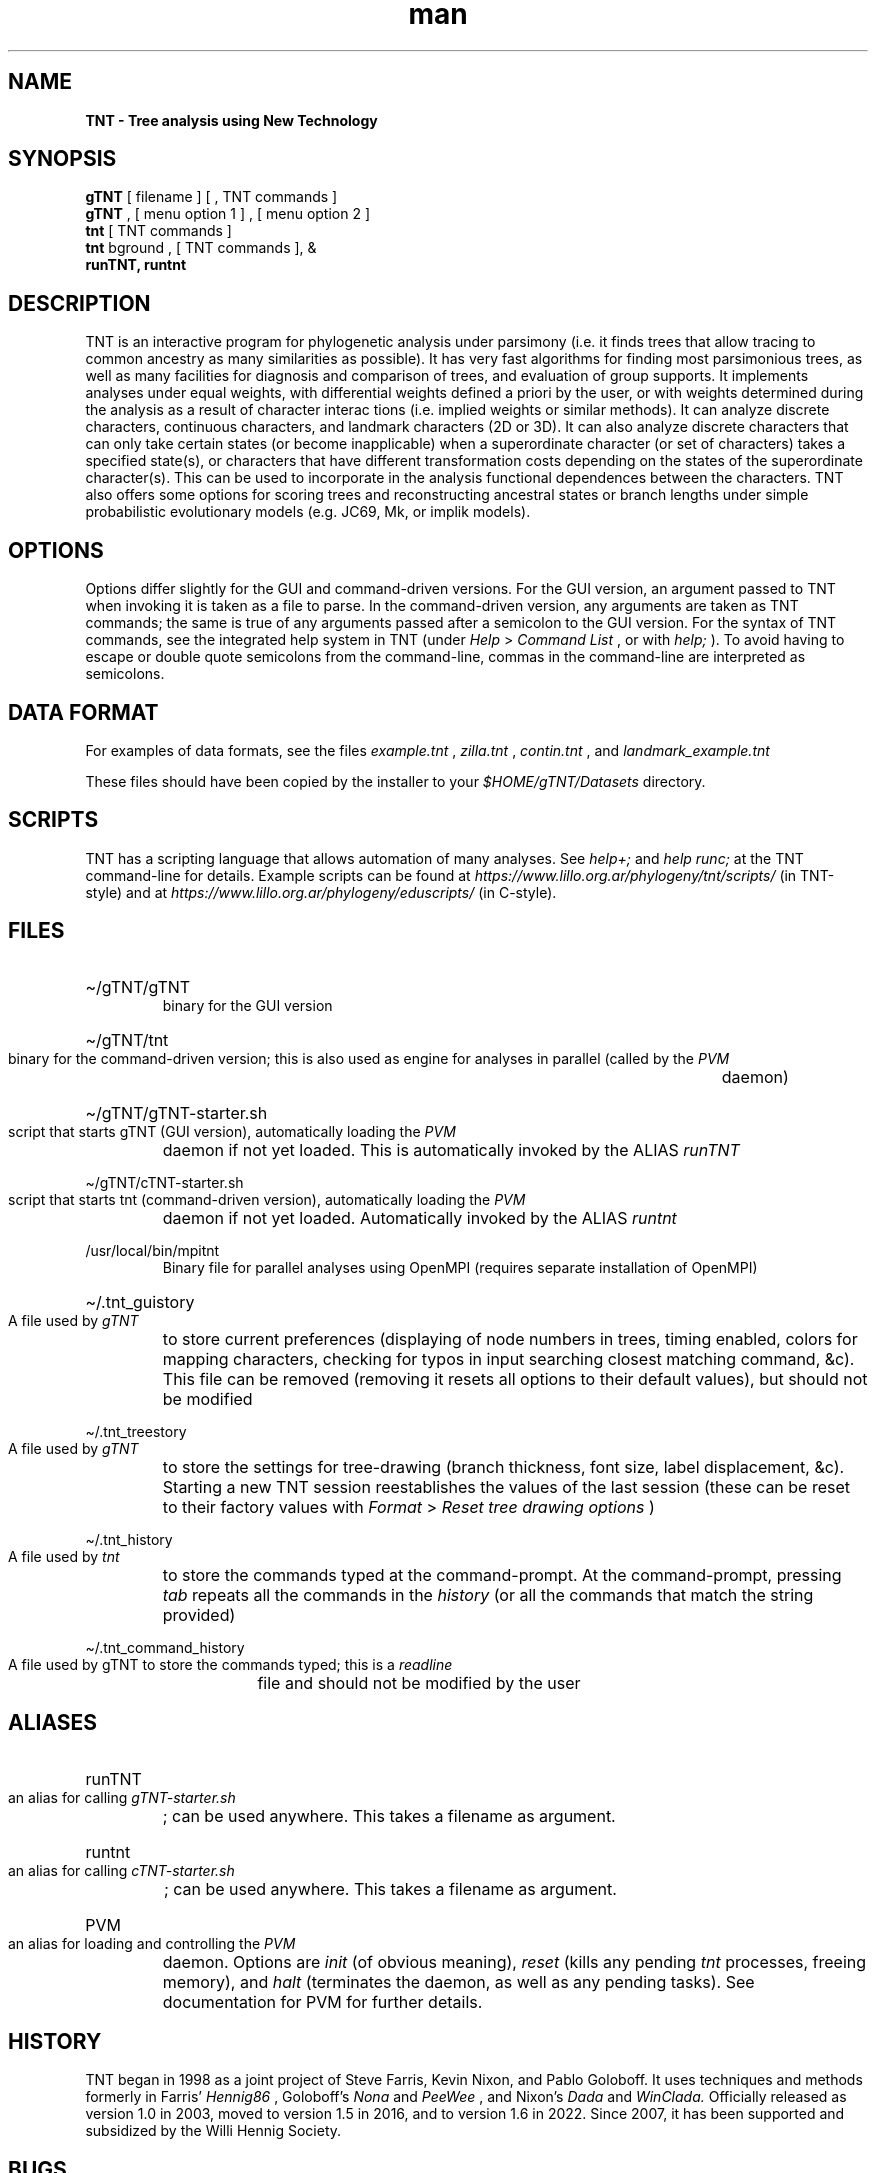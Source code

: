 .\" Manpage for TNT
.TH man 1 "31 March 2023" "1.6" "TNT man page"
.SH NAME
.B TNT \- Tree analysis using New Technology
.SH SYNOPSIS

.B gTNT
[ filename ] [ , TNT commands ]
.br
.B gTNT
, [ menu option 1 ] , [ menu option 2 ] 
.br
.B tnt
[ TNT commands ]
.br
.B tnt
bground , [ TNT commands ], &
.br
.B runTNT, runtnt

.SH DESCRIPTION
.P
TNT is an interactive  program for phylogenetic analysis under parsimony (i.e. it finds trees that allow tracing to common ancestry as many similarities as possible). It has very fast algorithms for finding most parsimonious trees, as well as many facilities for diagnosis and comparison of trees, and evaluation of group supports. It implements analyses under equal weights, with differential weights defined a priori by the user, or with weights determined during the analysis as a result of character interac
tions (i.e. implied weights or similar methods). It can analyze discrete characters, continuous characters, and landmark characters (2D or 3D). It can also analyze discrete characters that can only take certain states (or become inapplicable) when a superordinate character (or set of characters) takes a specified state(s), or characters that have different transformation costs depending on the states of the superordinate character(s). This can be used to incorporate in the analysis functional dependences between the characters. TNT also offers some options for scoring trees and reconstructing ancestral states or branch lengths under simple probabilistic evolutionary models (e.g. JC69, Mk, or implik models). 
.SH OPTIONS
.P
Options differ slightly for the GUI and command-driven versions. For the GUI version, an argument passed to TNT when invoking it is taken as a file to parse. In the command-driven version, any arguments are taken as TNT commands; the same is true of any arguments passed after a semicolon to the GUI version. For the syntax of TNT commands, see the integrated help system in TNT (under
.I
Help
>
.I
Command List
, or with 
.I
help;
). To avoid having to escape or double quote semicolons from the command-line, commas in the command-line are interpreted as semicolons. 
.SH DATA FORMAT 
.P
For examples of data formats, see the files
.I
example.tnt
,
.I
zilla.tnt
,
.I
contin.tnt
, and
.I
landmark_example.tnt

These files should have been copied by the installer to your
.I
$HOME/gTNT/Datasets
directory.

.SH SCRIPTS
TNT has a scripting language that allows automation of many analyses. See 
.I
help+;
and 
.I
help runc;
at the TNT command-line for details. Example scripts can be found at
.I
https://www.lillo.org.ar/phylogeny/tnt/scripts/ 
(in TNT-style) and at
.I
https://www.lillo.org.ar/phylogeny/eduscripts/ 
(in C-style).
.SH FILES

.HP
\[ti]/gTNT/gTNT
.RS
binary for the GUI version
.RE
.HP
\[ti]/gTNT/tnt
.RS
binary for the command-driven version; this is also used 
as engine for analyses in parallel (called by the
.I
PVM
daemon)
.RE
.HP
\[ti]/gTNT/gTNT-starter.sh
.RS
script that starts gTNT (GUI version), automatically loading the
.I
PVM
daemon if not yet loaded. This is automatically invoked by the ALIAS
.I
runTNT
.RE
.HP
\[ti]/gTNT/cTNT-starter.sh
.RS
script that starts tnt (command-driven version), automatically
loading the
.I
PVM
daemon if not yet loaded. Automatically invoked by the ALIAS
.I
runtnt
.RE

.HP
/usr/local/bin/mpitnt
.RS
Binary file for parallel analyses using OpenMPI (requires separate installation of OpenMPI)
.RE

.HP
\[ti]/.tnt_guistory
.RS
A file used by
.I
gTNT
to store current preferences (displaying of node numbers in trees, timing enabled, colors for mapping characters, checking for typos in input searching closest matching command, &c). This file can be removed (removing it resets all options to their default values), but should not be modified
.RE
.HP
\[ti]/.tnt_treestory
.RS
A file used by
.I
gTNT
to store the settings for tree-drawing (branch thickness, font size, label displacement, &c). Starting a new TNT session reestablishes the values of the last session (these can be reset to their factory values with
.I
Format
>
.I
Reset tree drawing options
)
.RE
.HP
\[ti]/.tnt_history
.RS
A file used by
.I
tnt
to store the commands typed at the command-prompt. At the command-prompt, pressing
.I
tab
repeats all the commands in the
.I
history 
(or all the commands that match the string provided)
.RE
.HP
\[ti]/.tnt_command_history
.RS
A file used by gTNT to store the commands typed; this is a
.I
readline
file and should not be modified by the user
.RE


.SH ALIASES
.HP
runTNT
.RS
an alias for calling
.I
gTNT-starter.sh
; can be used anywhere. This takes a filename as argument.
.RE
.HP
runtnt
.RS
an alias for calling
.I
cTNT-starter.sh
; can be used anywhere. This takes a filename as argument.
.RE
.HP
PVM
.RS
an alias for loading and controlling the
.I
PVM
daemon. Options
are
.I
init
(of obvious meaning),
.I
reset
(kills any
pending
.I
tnt
processes, freeing memory), and
.I
halt
(terminates the daemon, as well as any pending tasks). See documentation for PVM for further details.
.RE

.SH HISTORY
TNT began in 1998 as a joint project of Steve Farris, Kevin Nixon, and Pablo Goloboff. It uses techniques and methods formerly in Farris'
.I
Hennig86
, Goloboff's
.I
Nona
and
.I
PeeWee
, and Nixon's
.I
Dada
and 
.I
WinClada.
Officially released as version 1.0 in 2003, moved to version 1.5 in 2016, and to version 1.6 in 2022. Since 2007, it has been supported and subsidized by the Willi Hennig Society.
.SH BUGS
The programs are under active development and we are continually fixing bugs or adding new behaviour. We only keep a list of the bugs that have been fixed, at 
.I
https://www.lillo.org.ar/phylogeny/tnt/BugFixes.htm
.SH AUTHORS AND URL 
Pablo A. Goloboff (
.I
pablogolo@yahoo.com.ar
), Kevin C. Nixon (
.I
kcn2@cornell.edu
), and James S. Farris (
.I
jamessfarris@gmail.com
), with contributions from Martin Morales (
.I
martineduardomorales@hotmail.com
) and Santiago Catalano (
.I
sacatalano@gmail.com
). The program can be downloaded from
.I
https://www.lillo.org.ar/phylogeny/tnt 

